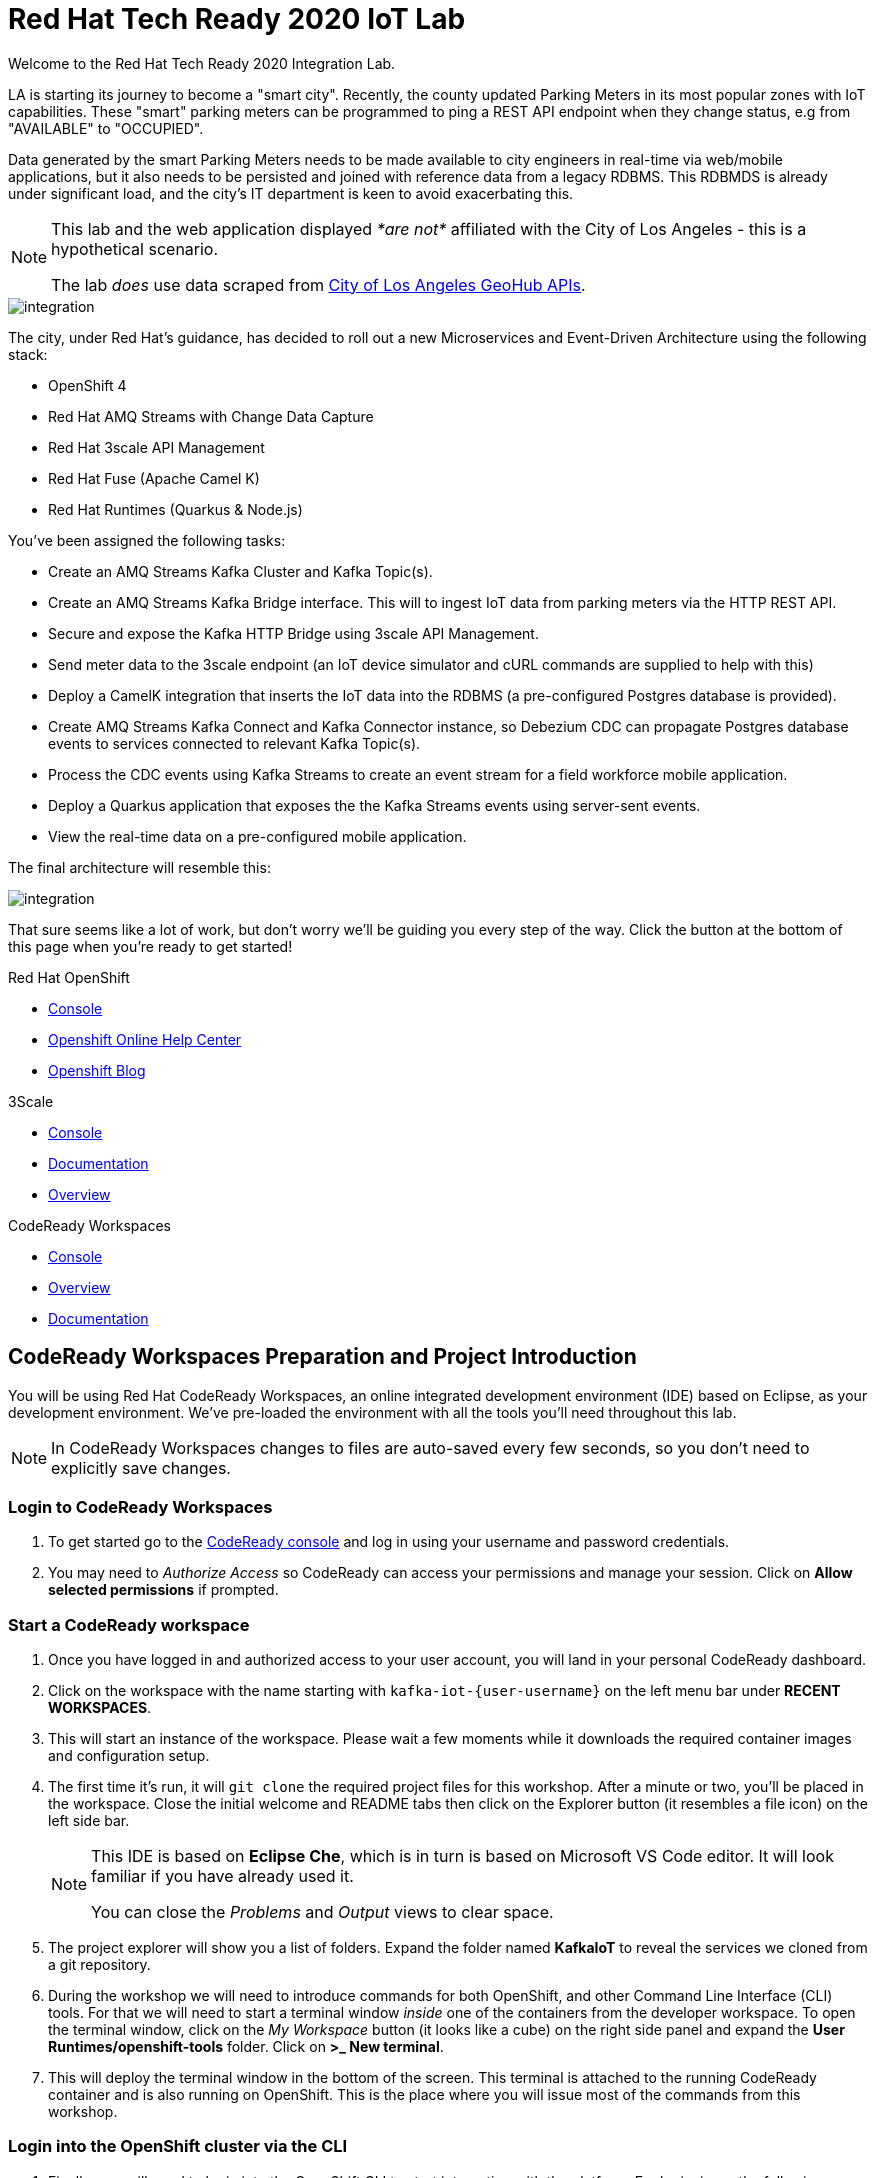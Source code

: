 

:standard-fail-text: Verify that you followed all the steps. If you continue to have issues, contact a workshop assistant.
:namespace: {user-username}
:user-password: openshift

// Shared service URLS
:codeready-url: http://che-che.{openshift-app-host}/
:3scale-url: https://{user-username}-admin.{openshift-app-host}/

// Che workspace variables
:che-project-name: KafkaIoT

// User specific URLS
:user-topology-url: {openshift-host}/topology/ns/{namespace}

// Kafka HTTP Bridge URL
:kafka-bridge-service-url: http://iot-cluster-kafka-bridge-service.{namespace}:8080

// 3scale parking meters kafka bridge properties
:3scale-api-key: kafka-api-key
:3scale-kafka-url: kafka-service
:3scale-kafka-base-name: kafka-service
:3scale-kafka-api-name: {3scale-kafka-base-name}-api
:3scale-kafka-app-name: {3scale-kafka-base-name}-app
:3scale-kafka-backend-name: {3scale-kafka-base-name}-api-backend
:3scale-kafka-plan-name: {3scale-kafka-base-name}-plan
:3scale-kafka-staging-api-host: https://{user-username}-kafka-api-staging.{openshift-app-host}:443/

= Red Hat Tech Ready 2020 IoT Lab

Welcome to the Red Hat Tech Ready 2020 Integration Lab.


LA is starting its journey to become a "smart city". Recently, the county updated Parking Meters in its most popular zones with IoT capabilities. These "smart" parking meters can be programmed to ping a REST API endpoint when they change status, e.g from "AVAILABLE" to "OCCUPIED".

Data generated by the smart Parking Meters needs to be made available to city engineers in real-time via web/mobile applications, but it also needs to be persisted and joined with reference data from a legacy RDBMS. This RDBMDS is already under significant load, and the city's IT department is keen to avoid exacerbating this.

[NOTE]
====
This lab and the web application displayed _*are not*_ affiliated with the City of Los Angeles - this is a hypothetical scenario.

The lab _does_ use data scraped from link:https://geohub.lacity.org/datasets/traffic-data[City of Los Angeles GeoHub APIs, window="_blank"].
====

image::images/rylan-hill-parking-meter-unsplash.jpg[integration, role="integr8ly-img-responsive"]

{blank}

The city, under Red Hat's guidance, has decided to roll out a new Microservices and Event-Driven Architecture using the following stack:

* OpenShift 4
* Red Hat AMQ Streams with Change Data Capture
* Red Hat 3scale API Management
* Red Hat Fuse (Apache Camel K)
* Red Hat Runtimes (Quarkus & Node.js)

{blank}

You've been assigned the following tasks:

* Create an AMQ Streams Kafka Cluster and Kafka Topic(s).
* Create an AMQ Streams Kafka Bridge interface. This will to ingest IoT data from parking meters via the HTTP REST API.
* Secure and expose the Kafka HTTP Bridge using 3scale API Management.
* Send meter data to the 3scale endpoint (an IoT device simulator and cURL commands are supplied to help with this)
* Deploy a CamelK integration that inserts the IoT data into the RDBMS (a pre-configured Postgres database is provided).
* Create AMQ Streams Kafka Connect and Kafka Connector instance, so Debezium CDC can propagate Postgres database events to services connected to relevant Kafka Topic(s).
* Process the CDC events using Kafka Streams to create an event stream for a field workforce mobile application.
* Deploy a Quarkus application that exposes the the Kafka Streams events using server-sent events.
* View the real-time data on a pre-configured mobile application.

{blank}

The final architecture will resemble this:

image::images/architecture.png[integration, role="integr8ly-img-responsive"]

{blank}

That sure seems like a lot of work, but don't worry we'll be guiding you every step of the way. Click the button at the bottom of this page when you're ready to get started!

[type=walkthroughResource,serviceName=openshift]
.Red Hat OpenShift
****
* link:{openshift-host}[Console, window="_blank"]
* link:https://help.openshift.com/[Openshift Online Help Center, window="_blank"]
* link:https://blog.openshift.com/[Openshift Blog, window="_blank"]
****

[type=walkthroughResource,serviceName=3scale]
.3Scale
****
* link:{3scale-kafka-url}[Console, window="_blank"]
* link:https://access.redhat.com/documentation/en-us/red_hat_3scale_api_management/2.7/[Documentation, window="_blank"]
* link:https://www.redhat.com/en/technologies/jboss-middleware/3scale[Overview, window="_blank"]
****

[type=walkthroughResource,serviceName=codeready]
.CodeReady Workspaces
****
* link:{che-url}[Console, window="_blank"]
* link:https://developers.redhat.com/products/codeready-workspaces/overview/[Overview, window="_blank"]
* link:https://access.redhat.com/documentation/en-us/red_hat_codeready_workspaces/2.0/[Documentation, window="_blank"]
****

[time=10]
== CodeReady Workspaces Preparation and Project Introduction

You will be using Red Hat CodeReady Workspaces, an online integrated development environment (IDE) based on Eclipse, as your development environment. We've pre-loaded the environment with all the tools you'll need throughout this lab.

[NOTE]
====
In CodeReady Workspaces changes to files are auto-saved every few seconds, so you don’t need to explicitly save changes.
====

=== Login to CodeReady Workspaces

. To get started go to the link:{codeready-url}[CodeReady console, window="_blank"] and log in using your username and password credentials.
. You may need to _Authorize Access_ so CodeReady can access your permissions and manage your session. Click on *Allow selected permissions* if prompted.


=== Start a CodeReady workspace

. Once you have logged in and authorized access to your user account, you will land in your personal CodeReady dashboard. 
. Click on the workspace with the name starting with `kafka-iot-{user-username}` on the left menu bar under *RECENT WORKSPACES*.
. This will start an instance of the workspace. Please wait a few moments while it downloads the required container images and configuration setup.
. The first time it’s run, it will `git clone` the required project files for this workshop. After a minute or two, you’ll be placed in the workspace. Close the initial welcome and README tabs then click on the Explorer button (it resembles a file icon) on the left side bar.
+
[NOTE]
====
This IDE is based on *Eclipse Che*, which is in turn is based on Microsoft VS Code editor. It will look familiar if you have already used it.

You can close the _Problems_ and _Output_ views to clear space.
====
. The project explorer will show you a list of folders. Expand the folder named *{che-project-name}* to reveal the services we cloned from a git repository.
. During the workshop we will need to introduce commands for both OpenShift, and other Command Line Interface (CLI) tools. For that we will need to start a terminal window _inside_ one of the containers from the developer workspace. To open the terminal window, click on the _My Workspace_ button (it looks like a cube) on the right side panel and expand the **User Runtimes/openshift-tools** folder. Click on *>_ New terminal*.
. This will deploy the terminal window in the bottom of the screen. This terminal is attached to the running CodeReady container and is also running on OpenShift. This is the place where you will issue most of the commands from this workshop.

=== Login into the OpenShift cluster via the CLI

. Finally, you will need to login into the OpenShift CLI to start interacting with the platform. For login, issue the following command:
+
[source,bash,subs="attributes+"]
----
oc login -u {user-username} -p {user-password} https://$KUBERNETES_SERVICE_HOST:$KUBERNETES_SERVICE_PORT --insecure-skip-tls-verify=true
----

. You should see something like the following (the project names may be different):
+
[source,bash,subs="attributes+"]
----
Login successful.

You have access to the following projects and can switch between them with 'oc project <projectname>':

  * {user-username}
    {user-username}-che
    {user-username}-rhtr-0605
    {user-username}-shared-475f
----

. Most of the work will be deploy to your own `{namespace}` project namespace, so be sure to have it as a _working_ project by executing the following command:
+
[source,bash,subs="attributes+"]
----
oc project {namespace}
----
. Use the image below as a reference to verify your Che workspace is valid.

image:images/screenshots/08-che-setup.png[Che Workspace Setup]

{blank}

[type=verification]
Were you able to view the Che workspace and login using the `oc login` command in the terminal?

[type=verificationFail]
{standard-fail-text}

=== View the Project Topology and UI

Some services for this lab were provisioned ahead of time to provide a streamlined lab experience. View these by following these instructions:

. Login to the link:{openshift-host}/topology/ns/{namespace}/graph[OpenShift Console, window="_blank"] to view the *{namespace}* project.
. The Topology view should look similar to this screenshot.
+
image:images/screenshots/00-initial-project-topology.png[Initial Project Topology]
. The services displayed are as follows:
    * A Postgres database containing reference data for Parking Meters and Traffic Junctions. This database has the Debezium CDC extensions pre-configured to simplify this workshop.
    * A GraphQL API built using Node.js and link:https://graphback.dev[Graphback, window="_blank"]. This provides access to Meter and Junction data stored in Postgres.
    * An NGINX container that serves a web application built using React. This web application communicates with the GraphQL API.
. Click on the NGINX node in the Topology View.
. Select the the *Resources* tab, and click the URL listed under *Routes*. It will look similar to `https://sensor-management-ui-{namespace}.apps.$CLUSTER_URL`.
. The link should render a web application with a title *LA Department of Transport* similar to the one shown below.
+
image:images/screenshots/01-sensor-mgmt-ui.png[LA DoT Home Page]
. Click the *Meters* link in the navigation bar at the top of the application. A list of meters should be displayed.
. The previous step verifies that the Node.js GraphQL API is communicating with the Postgres database.
. Enter `santa monica` into the search field and press Enter or click the blue Search button. Parking Meters from Santa Monica Blvd are listed.
. Select the first item on the list. A details screen for that Parking Meter should be displayed.
+
image:images/screenshots/02-sensor-mgmt-ui.search.png[LA DoT Search Page]

{blank}

[type=verification]
Were you able to view the Meters list in the web application? If so, you are ready to start working on the next set of tasks.

[type=verificationFail]
{standard-fail-text}

[time=15]
== Setup a Kafka Cluster, Topics, and HTTP Bridge

The OpenShift 4 cluster that this lab is being run on has had the *Red Hat Integration - AMQ Streams* operator pre-installed. You'll be using the link:{https://docs.openshift.com/container-platform/4.5/operators/crds/crd-extending-api-with-crds.html#crd-creating-custom-resources-from-file_crd-extending-api-with-crds}[Custom Resources, window="_blank"] provided by the operator to create a Kafka Cluster. Documentation for AMQ Streams on OpenShift can be found at link:{https://access.redhat.com/documentation/en-us/red_hat_amq/7.7/html-single/using_amq_streams_on_openshift/index}[this link, window="_blank"].

=== Create the Kafka Cluster 
A Kafka Cluster is created by providing OpenShift with an instance of a *Kafka* link:{https://docs.openshift.com/container-platform/4.5/operators/crds/crd-extending-api-with-crds.html#crd-creating-custom-resources-from-file_crd-extending-api-with-crds}[Custom Resource, window="_blank"] via the `oc apply` command, or via the OpenShift Developer Catalog UI. The AMQ Streams operator will create the Kafka Cluster based on the parameters specified in the CR.

. Open the OpenShift Developer Console link:{user-topology-url}[Topology View, window="_blank"].
. Click *+Add* on the left menu.
. Click on the *From Catalog* option.
. Type in `kafka` in the search text field. You should see a list of Kafka resources that are provided by the operator.
+
image:images/screenshots/09-kafka-add-resources.png[Available Operator Backed Kafka Resources]
. Click on the *Kafka* item, review the details, then click the *Create* button.
. If the *Form View* is displayed, change to the the *YAML View*. It should look similar to this screenshot:
+
image:images/screenshots/23-kafka-yaml-view.png[Kafka Add Resources YAML View]
. Replace the contents of the _YAML_ editor with the following code:
+
[source,yaml,subs="attributes+"]
----
apiVersion: kafka.strimzi.io/v1beta1
kind: Kafka
metadata:
  name: iot-cluster
spec:
  kafka:
    version: 2.5.0
    replicas: 3
    listeners:
      plain: {}
      tls: {}
    config:
      offsets.topic.replication.factor: 3
      transaction.state.log.replication.factor: 3
      transaction.state.log.min.isr: 2
      log.message.format.version: '2.5'
    storage:
      type: ephemeral
  zookeeper:
    replicas: 3
    storage:
      type: ephemeral
  entityOperator:
    topicOperator: {}
    userOperator: {}
----
. Click the *Create* button to create a `Kafka` Custom Resource to define your cluster. You should be returned to the link:{user-topology-url}[Topology View, window="_blank"] automatically.

{blank}

After a few moments the Kafka Cluster will be displayed. It is represented in the Topology View as an application group named *strimzi-iot-cluster*.

image:images/screenshots/04-topology-with-kafka-cluster.png[Topology View with Kafka Cluster]

=== Create a Topic for Parking Meter Data Ingestion

. Open the OpenShift Developer Console link:{user-topology-url}[Topology View, window="_blank"].
. Click *+Add* on the left menu.
. Click on the *From Catalog* option.
. Type in `kafka` in the search text field and then click on *Kafka Topic*.
. Click the *Create* button.
. Create a `Kafka Topic` Custom Resource to define your connector. Change to the the *YAML View*. Replace the contents of the _YAML_ editor with the following code:
+
[source,yaml,subs="attributes+"]
----
apiVersion: kafka.strimzi.io/v1beta1
kind: KafkaTopic
metadata:
  name: meters
  labels:
    strimzi.io/cluster: iot-cluster
spec:
  partitions: 10
  replicas: 1
  config:
    retention.ms: 604800000
    segment.bytes: 1073741824
----
. Click the *Create* button.

{blank}

The AMQ Streams operator will automatically create the Topic in the Kafka Cluster shortly after you submit the CR YAML.

=== Create the HTTP Bridge for Data Ingestion

Now that a topic has been created, you'll want to start placing data into it! This can be achieved by deploying an application that acts as a Producer and writes messages to a Topic. 

The included *iot-data-generator* is a Producer, but you won't be using it just yet. First, you'll deploy a Kafka Bridge that exposes a HTTP endpoint so you can send messages to the *meters* Topic using HTTP.

. Open the OpenShift Developer Console link:{user-topology-url}[Topology View, window="_blank"].
. Click *+Add* on the left menu.
. Click on the *YAML* option.
. Type in `kafka` in the search text field and then click on *Kafka Bridge*.
. Click the *Create* button.
. Create a `Kafka Bridge` Custom Resource to define your connector. Change to the the *YAML View*. Replace the contents of the _YAML_ editor with the following code:
+
[source,yaml,subs="attributes+"]
----
apiVersion: kafka.strimzi.io/v1alpha1
kind: KafkaBridge
metadata:
  name: iot-cluster-kafka
spec:
  tls:
    trustedCertificates:
      - secretName: iot-cluster-cluster-ca-cert
        certificate: ca.crt
  bootstrapServers: 'iot-cluster-kafka-bootstrap:9093'
  http:
    port: 8080
  replicas: 1
----
. Click the *Create* button.

{blank}

The Kafka Bridge should and appear in the Project link:{user-topology-url}[Topology View, window="_blank"] within a few seconds.

image:images/screenshots/05-topology-with-kafka-bridge.png[Topology View with Kafka Cluster]

=== Verify the Cluster, Topics, and Bridge

Now that the bridge has been created, you can use it place data into the *meters* Topic. 

By default, the Kafka HTTP Bridge is does not expose an OpenShift Route so it cannot be accessed from outside the cluster. To test the Bridge you'll send a POST request using cURL from the terminal in CodeReady Workspaces; this works since the request will originate from within the OpenShift cluster.

. Navigate to the link:{codeready-url}[CodeReady console, window="_blank"]. Log in using your username and password, and open your workspace.
. To open the terminal window, click on the _My Workspace_ button on the right side panel and expand the **User Runtimes/openshift-tools** folder. Click on *>_ New terminal*.
. To find the hostname of the Kafka HTTP Bridge run the `oc get svc -n {namespace}` command. It should list the `iot-cluster-kafka-bridge-service` and the port it is listening on.
. Run a `date +%s` command to get a valid timestamp for the request payload.
. From the terminal, run the following command to place a message into the *meters* Topic. Replace the `timestamp` value with the output from the previous `date` command:
+
[source,bash,subs="attributes+"]
----
curl -X POST \
{kafka-bridge-service-url}/topics/meters \
-H 'content-type: application/vnd.kafka.json.v2+json' \
-d '{
  "records": [
      {
        "key": "F6PeB2XQRYG-8EN5yFcrP",
        "value": {"meterId":"F6PeB2XQRYG-8EN5yFcrP","timestamp":1601316823,"status":"unknown"}
      }
  ]
}'
----
. A successful response will be similar to this JSON sample: `{"offsets":[{"partition":0,"offset":0}]}`. This indicates that the message was successfully written to the given partition at the given offset.

[type=verification]
Did you receive a JSON response from the Kafka HTTP Bridge that is similar to the provided example?

[type=verificationFail]
{standard-fail-text}

[time=15]
== Secure the Kafka HTTP Bridge using 3scale API Management

In the previous section you created a Kafka Bridge to provide HTTP access to the Kafka Cluster and Topics. The Kafka Bridge HTTP endpoint was not exposed using an OpenShift Route since this would enable anyone that discovered the URL to access it.

To secure and expose the Kafka HTTP Bridge using 3scale API Management you will perform the following tasks in 3scale API Management:

* Create a new *Product* and *Backend*.
* Create an *Application Plan*.
* Create an *Application*.
* Configure the API Settings.
* Promote the API to a staging environment.

{blank}

Here's a quick overview of those terms:

* A *Product* defines the developer/consumer facing end service you wish to make available for consumption.
* A *Backend* defines the backend service(s) you wish to protect and make available via a *Product*.
* An *Applications* define the credentials (e.g. API Key) to access your API. Applications are stored within *Developer Accounts*.
* An *Application Plan* determines the access policies and is always associated with one *Application*.

=== API Management Login

. Open the link:{3scale-url}[3scale Login Page, window="_blank"] and log in with your username and password.
. The main Dashboard should be displayed. It will look similar to this screenshot:
+
image:images/screenshots/25-3scale-dashboard.png[3scale Dashboard]

{blank}

[type=verification]
Can you see the 3scale API Management dashboard and navigate the main menu?

[type=verificationFail]
{standard-fail-text}

=== Creating a New Product

. From the *Dashboard*, select the *New Product* item on the *Products* tab.
. Select the *Define Manually* option.
. Enter the following as the *Name* and *System name*:
+
[subs="attributes+"]
----
{3scale-kafka-api-name}
----
. Leave the *Description* field empty.
. Click *Create Product* at the bottom of the screen.

{blank}

=== Creating an Application Plan
. Verify that *Product: {3scale-kafka-api-name}* is selected in the top navigation menu of 3scale API Management.
. Select *Applications > Application Plans* from the side navigation.
. Click *Create Application Plan* on the right side of the screen.
. Enter the following for *Name* and *System name*:
+
[subs="attributes+"]
----
{3scale-kafka-plan-name}
----
. Leave the other fields with their default values.
. Select *Create Application Plan*. You will be redirected to the *Application Plans* screen as shown in the following screenshot.
+
image:images/screenshots/26-application-plans.png[3scale Application Plans]
. Click the *Publish* link beside your plan list item, to publish the Plan.

{blank}

=== Creating an Application
. Select *Audience* from the top navigation bar dropdown.
. Select the *Developer* Account to open the *Account Summary* page.
. Select the *(num) Application* (e.g *1 Application*) item, from the breadcrumb at the top of the screen to view Applications.
. Click the *Create Application* button in the top right.
. Select the *{3scale-kafka-plan-name}* Plan within the *{3scale-kafka-api-name}* section in the *Application plan* dropdown.
. Enter the following for *Name* and *Description*:
+
[subs="attributes+"]
----
{3scale-kafka-app-name}
----
. Click *Create Application*.
. You'll be redirected to the *{3scale-kafka-app-name}* screen. The User Key (API Key) displayed here.
. Change the API Key value to by clicking the edit button that looks like a green pencil. Enter the value `{3scale-api-key}` and click *Set Custom Key*. The result will resemble this screenshot.
+
image:images/screenshots/27-3scale-application-key.png[3scale Application Key]

=== Creating a Backend

A *Backend* defines the backend service(s) you wish to protect and make available via *Product(s)*. Part of defining a Product includes rules whitelisting HTTP verbs and paths that you will make accessible.

. Verify that *Dashboard* is selected in the top navigation menu of 3scale API Management.
. Select *Backends* from the *APIs* section.
. Click the *New Backend* link.
. Enter following in the *Name* and *System name* fields:
+
[subs="attributes+"]
----
{3scale-kafka-backend-name}
----
. In the *Private endpoint* field, enter the following URL:
+
[subs="attributes+"]
----
{kafka-bridge-service-url}
----
{blank}

. Click *Create Backend*.
. Verify that *Backend: {3scale-kafka-backend-name}* is selected in the top navigation menu of 3scale API Management.
. Select *Mapping Rules* from the side navigation.
. Click *Add Mapping Rule* on the *Mapping Rules* screen to create a mapping rule:
.. Select *POST* for the *Verb*.
.. Enter `/topics/meters` in the *Pattern* field.
.. Leave the other fields with their default values.
.. Click *Create Mapping* rule. The result will resemble the following screenshot.
+
image:images/screenshots/28-3scale-mappings.png[3scale Backend Mapping Rules]

=== Configure and Deploy the API to Staging

In this section you'll see how the resources created in previous sections are utilised to access the API.

. Ensure that the *Product: {3scale-kafka-api-name}* is selected in the top navigation menu of 3scale API Management.
. Select *Integration > Settings*:
.. Verify that *APIcast 3scale managed* si selected.
.. In the *Staging Public Base URL* field enter `{3scale-kafka-staging-api-host}`. Ensure that no trailing slash is included in the URL.
.. Verify that *API Key (user_key)* is selected under the *Authentication* heading.
.. Verify that *Credentials Location* is set to *As query parameters*.
.. Scroll down and click the *Update Product* button.
. Select *Integration > Configuration* from the side menu and click *add a Backend and promote this configuration*.
. In the *Add Backend* screen select your *{3scale-kafka-backend-name}* in the *Backend* field and click *Add to Product*.
. Return to the *Integration > Configuration* section and click *Promote v. 1 to Staging* button.
. The *Environments* section in *Integration > Configuration* should now contain the *Staging Environment* details. Under *Example curl for testing* you will find the *user_key*, i.e the API Key required to authenticate HTTP requests to the endpoint.

{blank}

[NOTE]
====
Take special note of the API Key in the `user_key` from the *Example curl for testing*. You'll need it in the next section.
====

=== Verify the API Endpoint

. Navigate to the link:{codeready-url}[CodeReady console, window="_blank"]. Log in using your username and password, and open your workspace.
. To open the terminal window, click on the _My Workspace_ button on the right side panel and expand the **User Runtimes/openshift-tools** folder. Click on *>_ New terminal*.
. Run a `date +%s` command to get a valid timestamp for the request payload.
. From the terminal, run the following command to place a message into the *meters* Topic. Replace the `timestamp` value with the output from the previous `date` command:
+
[source,bash,subs="attributes+"]
----
curl -X POST \
{3scale-kafka-staging-api-host}/topics/meters?user_key={3scale-api-key} \
-H 'content-type: application/vnd.kafka.json.v2+json' \
-d '{
  "records": [
      {
        "key": "F6PeB2XQRYG-8EN5yFcrP",
        "value": {"meterId":"F6PeB2XQRYG-8EN5yFcrP","timestamp":1600959192,"status":"unknown"}
      }
  ]
}'
----
. A successful response will look similar to this JSON: `{"offsets":[{"partition":0,"offset":1}]}`

[type=verification]
Were you able to send a payload to the Kafka Topic via the 3scale API Management endpoint?

[type=verificationFail]
Ensure that the API Key (`user_key`) is defined in the sample Staging cURL command with the correct key. Verify that you entered the correct Kafka Bridge Service URL in the Backend configuration. {standard-fail-text}

[time=15]
== Deploying a CamelK Integration to Process Topics

At this point you've setup Kafka infrastructure and API Management capabilities to ingest data from IoT devices (Producers). Next, you'll process that data using a CamelK Integration as a Consumer.

This Consumer processes Parking Meter events from Kafka and writes the resulting data to the Postgres database for long-term storage in accordance with city of LA requirements.

=== Deployment using the Kamel CLI
. Navigate to the link:{codeready-url}[CodeReady console, window="_blank"]. Log in using your username and password, and open your workspace.
. Select Terminal > Open Terminal in specific container and select the container that begins with "dil-" (followed by a 5-digit alphanumeric code). Click it and a terminal window should open.
+
image:images/screenshots/10-che-kamel-terminal.png[Opening the DIL Container with Kamel Support]
. Verify you have a terminal session in the correct container by running the `kamel --help` command. The help output will be printed if you're in the correct container.
. Login using the following command:
+
[source,bash,subs="attributes+"]
----
oc login -u {user-username} -p {user-password} https://$KUBERNETES_SERVICE_HOST:$KUBERNETES_SERVICE_PORT --insecure-skip-tls-verify=true
----
. Select the *{user-username}* project:
+
[source,bash,subs="attributes+"]
----
oc project {user-username}
----
. Expand the *{che-project-name}/services/camel-iot-ingestion* folder, and open the *meters.properties* file.
. Verify that the *kafka.host* and *kafka.port* values are correct. Do this by running `oc get svc -n {namespace}` and finding the corresponding host and ports for the Kafka Broker in the terminal output. Amend the *meters.properties* file if necessary.
. Verify that the *db.username* and *db.password* are referencing the correct values:
    * Run `oc get secret -n {namespace}` to verify that the *pg-login* secret referenced by the *meters.properties* is listed.
    * Run `oc get secret/pg-login -n {namespace} -o yaml` to verify that the secret contains the keys referenced in *meters.properties*.
. Open the *MetersConsumer.java* file. Note that the `dataSource.setUsername` and `dataSource.setPassword` are being set to the values from the *meters.properties* using the `PropertyInject` annotation.
. Change directory using the `cd {che-project-name}/services/camel-iot-ingestion` command.
. Run the following command to create a ConfigMap to store the *meter.properties* file:
+
[source,bash,subs="attributes+"]
----
oc create configmap meters.kafka.props --from-file=meters.properties -n {user-username}
----
. The next command will deploy the *MetersConsumer.java* file that implements this integration. Note that command-line flags:
    * Target the correct namespace.
    * Include a reference to the *pg-login* Secret you verified.
    * Include the ConfigMap that contains the *meters.properties*.
    * Specify required dependencies.
. Use the following `kamel run` command to deploy the integration:
+
[source,bash,subs="attributes+"]
----
kamel run MetersConsumer.java \
-n {namespace} \
--secret pg-login \
--configmap=meters.kafka.props \
--dependency mvn:org.postgresql:postgresql:42.2.10 \
--dependency=camel-jdbc \
--dependency=mvn:org.apache.commons:commons-dbcp2:2.7.0
----

{blank}

The *Red Hat Integration - CamelK* operator will start building your integration after a few moments.

{blank}

[type=verification]
Did the `kamel` command report "integration "meters-consumer" created"?

[type=verificationFail]
Verify that the `kamel` command returned no errors, and that the *meters.kafka.props* ConfigMap was created. {standard-fail-text}

=== Verify the Integration

After you've executed the `kamel run` command, the operator will create a BuildConfig and Build to deploy the integration. Since this is the initial deployment it will take a few minutes to build and start.

You can run the following commands to view the resources created by the *Red Hat Integration - CamelK* operator to deploy and manage the integration:

. Use `oc get bc -n {namespace}` to list BuildConfigs. The list will contain a BuildConfig starting with "camel".
. The `oc get builds` command will return a list of Builds. You will be able to find one starting with "camel", e.g "camel-k-kit-btmvls9ki".
. You can also view this information by visiting the link:{openshift-host}/k8s/ns/{namespace}/buildconfigs[BuildConfigs, window="_blank"] screen.

{blank}

Once you're finished exploring these resources and note that the CamelK Build is complete, you can monitor the integration:

. Open the OpenShift Developer Console link:{user-topology-url}[Topology View, window="_blank"].
. A new node containing the a *meters-consumer*  Deployment should be shown. If the Deployment is missing, wait a little longer so the operator can finish building it.
+
image:images/screenshots/06-camelk-meters-running.png[CamelK Meters Consumer in Topology View]
. Click the CamelK *meters-consumer* node and a details panel will appear on the right.
. Select the *Resources* tab inb the details panel, then click *View logs*.
. The logs should display generic startup information, and references to the Kafka configuration being used. No errors should be displayed.
. Send a message to the meters topic to verify the integration is working as intended. Use the same cURL command you used previously:
+
[source,bash,subs="attributes+"]
----
curl -X POST \
{3scale-kafka-staging-api-host}/topics/meters?user_key={3scale-api-key} \
-H 'content-type: application/vnd.kafka.json.v2+json' \
-d '{
  "records": [
      {
        "key": "F6PeB2XQRYG-8EN5yFcrP",
        "value": {"meterId":"F6PeB2XQRYG-8EN5yFcrP","timestamp":1600959192,"status":"unknown"}
      }
  ]
}'
----
. Once the cURL command returns a successful response, return to the integration logs.
+
image:images/screenshots/07-camelk-success-logs.png[CamelK Meters Consumer Logs]
. Using the screenshot above as a reference, confirm the JSON you sent via cURL is shown as the Kafka message body. An SQL INSERT statement should also be printed. No errors should be displayed.
. Next, you'll verify that the INSERT to the database worked as expected. Get started by opening the OpenShift Developer Console link:{user-topology-url}[Topology View, window="_blank"].
. Select the *iot-psql* node. A details pane should appear on the right. Select the *Resources* tab, and click the Pod name.
. Navigate the *Terminal* tab from the *Pod Details* screen and run the following command to login to the database:
+
[source,bash,subs="attributes+"]
----
psql -d $POSTGRES_DB -U $POSTGRES_USER
----
. Run the following *SELECT* statement:
+
[source,bash,subs="attributes+"]
----
select * from meter_update;
----
. You should see output similar to this screenshot:
+
image:images/screenshots/11-psql-meter-update.png[Postgres Meter Update Table Entries]

{blank}

[type=verification]
Was your JSON processed by the CamelK integration and insterted into the *meter_update* table?

[type=verificationFail]
Did you get a successful response from the 3scale API endpoint? Is the CamelK integration able to connect to the Postgres database? {standard-fail-text}

[time=15]
== Kafka Configuration for Change Data Capture

The LA Department of Transport are building a mobile application that will enable engineers to see real-time Parking Meter updates.

To facilitate this, you'll setup *change data capture (CDC)* using Debezium and Kafka Connect to stream database events from the *meter_update* database table to a Kafka Topic. This will provide a real-time data feed without adding additional load on the database.

The descriptions of Kafka Connect and Debezium from their respective documentation are included below.

_Kafka Connect is a tool for scalably and reliably streaming data between Apache Kafka and other systems._

_Debezium is an open source distributed platform for change data capture. Each Debezium connector monitors one database cluster/server, and connectors are configured and deployed to a cluster of Kafka Connect._

=== Deploy Kafka Connect
. The Postgres instance used in this lab has been pre-configured with the Debezium extensions, so you will configure a Kafka Connect to communicate with it.
. Open the OpenShift Developer Console link:{user-topology-url}[Topology View, window="_blank"].
. Click *+Add* on the left menu.
. Click on the *From Catalog* option.
. Type in `kafka` in the search text field and then click on *Kafka Connect*.
. Click the *Create* button.
. Replace the contents of the editor with the following YAML. This YAML configures the Kafka Connect instance to connect to the Kafka cluster you created earlier. It also uses a pre-built image that contains the *link:https://github.com/debezium/debezium/tree/master/debezium-connector-postgres[Debezium Postgres Connector, window="_blank"]*.
+
[source,yaml,subs="attributes+"]
----
apiVersion: kafka.strimzi.io/v1beta1
kind: KafkaConnect
metadata:
  name: iot-connect-cluster
  annotations:
    strimzi.io/use-connector-resources: "true"
spec:
  version: 2.5.0
  replicas: 1
  bootstrapServers: 'iot-cluster-kafka-bootstrap:9093'
  image: quay.io/evanshortiss/rhtr-2020-kafka-connect-pgsql:latest
  tls:
    trustedCertificates:
      - secretName: iot-cluster-cluster-ca-cert
        certificate: ca.crt
----
. Click *Create*.
. You should see the Kafka Connect instance in the link:{user-topology-url}[Topology View, window="_blank"] after a few seconds.
+
image:images/screenshots/12-kafka-connect-topology.png[Kafka Connect in the Topology View]

=== Create a Kafka Connector

Now that a Kafka Connect instance is running, you need to deploy a Kafka Connector. Here's the definition of Connectors from the Kafka Documentation:

_Connectors manage integration of Kafka Connect with another system, either as an input that ingests data into Kafka or an output that passes data to an external system._

. Open the OpenShift Developer Console link:{user-topology-url}[Topology View, window="_blank"].
. Click *+Add* on the left menu.
. Click on the *From Catalog* option.
. Type in `kafka` in the search text field and then click on *Kafka Connector*.
. Click the *Create* button.
. Replace the contents of the editor with the following YAML. This defines a Kafka Connector that will use the Debezium Postgres Connector to create a stream of database events.
+
[source,yaml,subs="attributes+"]
----
apiVersion: kafka.strimzi.io/v1alpha1
kind: KafkaConnector
metadata:
  name: updates-connector
  labels:
    strimzi.io/cluster: iot-connect-cluster
spec:
  class: io.debezium.connector.postgresql.PostgresConnector
  tasksMax: 1
  config:
    connector.class: "io.debezium.connector.postgresql.PostgresConnector"
    database.hostname: "iot-psql"
    database.port: "5432"
    database.user: "rhtr-user"
    database.password: "rhtr-password"
    database.dbname: "city-info"
    database.server.name: "city-info.updates"
    database.whitelist: city-info
    database.history.kafka.bootstrap.servers: "iot-cluster-kafka-bootstrap:9093"
    database.history.kafka.topic: "city-info.updates.dbhistory"
----
. Click *Create* to create the Connector.
. Select the Kafka Connect node (*iot-connect-cluster-connect*) on the link:{user-topology-url}[Topology View, window="_blank"], and select the Pod listed on the *Resources* tab.
. Navigate to the *Logs* tab on the *Pod Details* screen.
. Verify that a connection to Postgres was established by searching for `INFO user 'rhtr-user' connected to database 'city-info' on PostgreSQL`. The logs should look similar to the screenshot below.  
+
image:images/screenshots/13-kafka-psql-connector.png[Logs for Kafka Connector to Postgres]

[type=verification]
Do the Kafka Connect logs report that the Postgres Connector successfully connected to the Postgres instance?

[type=verificationFail]
It might take 1-2 minutes for the operator to create the Postgres Connector. {standard-fail-text}

=== Send a Message to the Meters Topic

To verify the Connector is working as expected you'll want to send a new message to be processed. This will trigger an INSERT to the *meter_update* table that Debezium will capture and forward to a corresponding CDC Topic for that database table.

. Navigate to the link:{codeready-url}[CodeReady console, window="_blank"]. Log in using your username and password, and open your workspace.
. To open the terminal window, click on the _My Workspace_ button on the right side panel and expand the **User Runtimes/openshift-tools** folder. Click on *>_ New terminal*.
. Run a `date +%s` command to get a valid timestamp for the request payload.
. From the terminal, run the following command to place a message into the *meters* Topic. Replace the `timestamp` value with the output from the previous `date` command:
+
[source,bash,subs="attributes+"]
----
curl -X POST \
{3scale-kafka-staging-api-host}/topics/meters?user_key={3scale-api-key} \
-H 'content-type: application/vnd.kafka.json.v2+json' \
-d '{
  "records": [
      {
        "key": "F6PeB2XQRYG-8EN5yFcrP",
        "value": {"meterId":"F6PeB2XQRYG-8EN5yFcrP","timestamp":1600959192,"status":"unknown"}
      }
  ]
}'
----
. A successful response will look similar to this JSON: `{"offsets":[{"partition":0,"offset":3}]}`

{blank}

You'll see the result of this cURL request in a subsequent section.

=== Examine the Kafka Topics Listing

. Navigate to the link:{openshift-host}/k8s/cluster/projects/{namespace}[Administrator View, target="_blank"] for your project. If you're seeing the *Developer* view, use the dropdown in the top-left to switch views to *Administrator*.
. Expand the *Operators* section on the left and select *Installed Operators*.
. Select the *Red Hat Integration - AMQ Streams* operator. This will display the *Operator Details* screen.
. Navigate to the *Kafka Topic* tab. You should see the *meters* Topic you created using YAML earlier in this lab, but you should also new Topics with the prefix *city-info.updates*. These contain CDC messages.
+
image:images/screenshots/14-kafka-topics-list.png[Kafka Topics Listing]
. Click the Topic that starts with *city-info.updates.public.meter-update* and is followed by a unique ID. This will load the *KafkaTopic Details* screen.
. Switch to the *YAML* tab and find the `topicName` field in the YAML. It should have the value `city-info.updates.public.meter_update`. Take note of this since it is required in the next section.

{blank}

[type=verification]
Does the Topics list contain items prefixed with *city-info.updates*, e.g *city-info.updates.public.meter-update---$UNIQUE_ID*?

[type=verificationFail]
{standard-fail-text}

=== View the Change Data Capture Stream

. Navigate to the link:{openshift-host}/k8s/ns/{namespace}/pods/iot-cluster-kafka-0/terminal[iot-cluster-kafka-0 Pod Terminal, window="_blank"].
. Run the following command to view the messages in the CDC Kafka Topic representing the *meter_update* table from Postgres:
+
[source,bash,subs="attributes+"]
----
./bin/kafka-console-consumer.sh --topic city-info.updates.public.meter_update --from-beginning --bootstrap-server localhost:9092
----
. This should print a one or more JSON objects representing the INSERT operations that were performed on the *meter_update* table. Running more cURL POST requests to the Kafka HTTP Bridge will produce more JSON objects.
+
image:images/screenshots/15-kafka-meter-updates-topic.png[Kafka Meter Update Topic Data]

{blank}

[type=verification]
Were you able to view entries in the *city-info.updates.public.meter_update* Topic via the Pod terminal?

[type=verificationFail]
{standard-fail-text}

[time=20]
== Deploy a Quarkus Kafka Streams Application

Connecting a mobile application directly to the CDC generated Topics would be inefficient. The generated messages are incredibly verbose, and the application would need to subscribe to the Topics for `meter_update` and `meter` tables to obtain all relevant information to build a meaningful UI. This would result in increased bandwidth and battery usage, and also tightly couple applications to the CDC generated Topic data structures.

In this section you'll use Kafka Streams to create a new Topic. This Topic will be the result of a *join*, and will contain simplified JSON Objects with just the relevant fields from the messages in both CDC Topics. This is an implementation of the Outbox design pattern.

The following fields will be required by the mobile application to display a meaningful real-time feed of IoT events:

* Address (from `meter`)
* Latitude (from `meter`)
* Longitude (from `meter`)
* Status (from `meter_update`)
* Timestamp (from `meter_update`)

=== Build the Kafka Streams Quarkus Application

. Navigate to the link:{codeready-url}[CodeReady console, window="_blank"]. Log in using your username and password, and open your workspace.
. Open the *{che-project-name}/services/ladot-kafka-streams/aggregator/src/main/java/org/acme/kafka/streams/TopologyProducer.java* file.
. This file contains the code that produces stream events containing the information that the mobile application requires. Take note of the following:
  * Instances of `io.debezium.serde.DebeziumSerdes` are used to deserialise (De) and serialise (Ser) the messages from/to the CDC Kafka Topics.
  * The standard `io.quarkus.kafka.client.serialization.JsonbSerde` is used to serialise the aggregated data Objects that the mobile application will consume.
  * A new `org.apache.kafka.streams.kstream.KTable` is created from the *city-info.updates.public.meter* and modified using *map* to simplify lookups using the `meter_id` as a key.
  * Finally, a stream is created using the *city-info.updates.public.meter_update* Topic. This stream is mapped to use `meter_id` as a key, then joined with the KTable to produce objects containing fields from both.
. Open the *{che-project-name}/services/ladot-kafka-streams/aggregator/src/main/resources/application.properties* file.
. Change the bootstrap server values from `localhost:9092` to `iot-cluster-kafka-brokers:9092` (or the *Service* name associated with your brokers found using `oc get services -n {namespace}`) in the *application.properties*.
. Open an *openshift-tools* terminal window. Click on the _My Workspace_ button on the right side panel and expand the **User Runtimes/openshift-tools** folder. Click on *>_ New terminal*.
. Run the following commands to build the Kafka Streams service using a Source-to-Image (s2i) Build. This will take approximately 1-2 minutes:
+
[source,bash,subs="attributes+"]
----
oc login -u {user-username} -p {user-password} https://$KUBERNETES_SERVICE_HOST:$KUBERNETES_SERVICE_PORT --insecure-skip-tls-verify=true
oc project {user-username}
cd {che-project-name}/services/ladot-kafka-streams/aggregator
mvn clean install
mvn clean package -Dquarkus.container-image.build=true
----
. The Build logs will be streamed to the terminal. You know the build is finished when `[INFO] BUILD SUCCESS` is displayed and the command exits.

[type=verification]
Were you able to build the application on OpenShift using Source-to-Image?

[type=verificationFail]
{standard-fail-text}

=== Deploy the Kafka Streams Quarkus Application

. Once the Build has completed, deploy the resulting image using the following command:
+
[source,bash,subs="attributes+"]
----
oc new-app --image-stream="{user-username}/ladot-cdc-aggregator:1.0-SNAPSHOT"
----
. After a few moments the application should scale to a single Pod in the *READY* state. Verify this via the `oc get pods -l deploymentconfig=ladot-cdc-aggregator` command.
. You can use a label to change icon displayed for the *Deployment* on the *Topology View*. To display a Quarkus icon for the *ladot-cdc-aggregator* issue this command:
+
[source,bash,subs="attributes+"]
----
oc label deploymentconfig/ladot-cdc-aggregator app.openshift.io/runtime=quarkus
----
. Your link:{user-topology-url}[Topology View, window="_blank"] should look similar to the screenshot below now. Hover over a node and drag the blue arrow that appears to connect services in the *Topology View*.
+
image:images/screenshots/18-topology-with-streams-app.png[Kafka Streams Application in Topology View]


[NOTE]
====
You might wonder why the *ladot-cdc-aggregator* is connected to the Kafka Connect instance in the screenshot. Technically speaking the the Kafka Streams application connects to the Kafka Broker(s), but the Topics it subscribes to contain data produced by the Debezium Postgres Kafka Connector.
====

[type=verification]
Were you able to deploy the Kafka Streams application?

[type=verificationFail]
{standard-fail-text}

=== Check Kafka Streams Application Logs

The streams application is deployed, but it requires two new topics to be created to function. You can verify this by checking the logs.

. Navigate to the link:{codeready-url}[CodeReady console, window="_blank"]. Log in using your username and password, and open your workspace.
. Open a terminal window. Click on the _My Workspace_ button on the right side panel and expand the **User Runtimes/openshift-tools** folder. Click on *>_ New terminal*.
. Issue the following commands to login, and find the name of the Pod for the streams application:
+
[source,bash,subs="attributes+"]
----
oc login -u {user-username} -p {user-password} https://$KUBERNETES_SERVICE_HOST:$KUBERNETES_SERVICE_PORT --insecure-skip-tls-verify=true
oc project {user-username}
oc get pods -l deploymentconfig=ladot-cdc-aggregator
----
. The Pod should have a name similar to *ladot-cdc-aggregator-56d4796796-v8hb8*. Use this command to tail the logs:
+
[source,bash,subs="attributes+"]
----
oc logs $POD_NAME -f
----
. You should see a message similar to __Waiting for topic(s) to be created: [hydrated-meter-events, meter-info-ktable]__ in the logs. You should also see many _mapping meter info_ statements that are logged as the `KTable` initialises.

=== Create the Required Kafka Topics

These are the Topics that the `org.apache.kafka.streams.kstream.KTable` and new output stream utilise. Create them by following these steps.

. Open the OpenShift Developer Console link:{user-topology-url}[Topology View, window="_blank"].
. Click *+Add* on the left menu.
. Click on the *From Catalog* option.
. Type in `topic` in the search text field and then click on *Kafka Topic*.
. Click the *Create* button.
. Create a `Kafka Topic` Custom Resource to define your connector. Replace the contents of the _YAML_ editor with the following code:
+
[source,yaml,subs="attributes+"]
----
apiVersion: kafka.strimzi.io/v1beta1
kind: KafkaTopic
metadata:
  name: meter-info-ktable
  labels:
    strimzi.io/cluster: iot-cluster
spec:
  partitions: 10
  replicas: 1
  config:
    retention.ms: 604800000
    segment.bytes: 1073741824
----
. Click the *Create* button.
. Repeat these same steps, but using the following YAML definition.
+
[source,yaml,subs="attributes+"]
----
apiVersion: kafka.strimzi.io/v1beta1
kind: KafkaTopic
metadata:
  name: hydrated-meter-events
  labels:
    strimzi.io/cluster: iot-cluster
spec:
  partitions: 10
  replicas: 1
  config:
    retention.ms: 604800000
    segment.bytes: 1073741824
----
. If you check the logs for the streaming application Pod after creating these Topics, you will see that it has created the *KTable* mappings using the *meter_id* as a key.

=== Verify the Kafka Streams Application Functionality

. Use the following command to push a Meter update and verify that the Kafka Streams application processes it.
+
[source,bash,subs="attributes+"]
----
curl -X POST \
{3scale-kafka-staging-api-host}/topics/meters?user_key={3scale-api-key} \
-H 'content-type: application/vnd.kafka.json.v2+json' \
-d '{
  "records": [
      {
        "key": "F6PeB2XQRYG-8EN5yFcrP",
        "value": {"meterId":"F6PeB2XQRYG-8EN5yFcrP","timestamp":1600959192,"status":"unknown"}
      }
  ]
}'
----
. A successful response will look similar to this JSON: `{"offsets":[{"partition":0,"offset":5}]}`
. Viewing the logs for the Kafka Streams application will reveal that a new line has been printed. This line states that a join was performed on the incoming event from the *meter_update* table with the reference data in the *meter* table.
+
image:images/screenshots/16-meter-join-log.png[Kafka Streams Application Logs for the Join]
. You can verify that the message has been placed in the *hydrated-meter-events* Topic from a terminal in CodeReady.
. Navigate to the link:{codeready-url}[CodeReady console, window="_blank"]. Log in using your username and password, and open your workspace.
. Open a terminal window. Click on the _My Workspace_ button on the right side panel and expand the **User Runtimes/openshift-tools** folder. Click on *>_ New terminal*.
. Issue the following command to view entries in the *hydrated-meter-events* Topic:
+
[source,bash,subs="attributes+"]
----
oc exec iot-cluster-kafka-0 -- bash -c "./bin/kafka-console-consumer.sh --topic hydrated-meter-events --bootstrap-server localhost:9092 --from-beginning"
----
. An example of resulting output from this command is shown in the screenshot included below.
+
image:images/screenshots/17-hydrated-events-topic.png[Kafka Streams Application Logs for the Join]

[type=verification]
Did the `kafka-console-consumer.sh` print messages from the *hydrated-meter-events* Topic to the console?

[type=verificationFail]
{standard-fail-text}

=== Simulating Hundreds & Thousands of Events

Now that you've verified the integrations are working, you can simulate some real load. An *iot-data-generator* Deployment was included in the your Project for this purpose. 

. Login to the link:{openshift-host}/topology/ns/{namespace}/graph[OpenShift Console, window="_blank"] to view the *{namespace}* project.
. Find, and select the *iot-data-generator*. The *Details* tab should display a Pod count of zero.
. Select the *Edit DeploymentConfig* option from the *Actions* dropdown.
+
image:images/screenshots/21-iot-data-gen-pods.png[IoT Data Generator Pod Count]
. Navigate to the *Environment* tab in the *Deployment Config Details* screen.
. Change the *TRANSPORT_MODE* value from `kafka` to `http`.
. Click *Add Value*, and enter the name *BRIDGE_HTTP_HOST* and value `{3scale-kafka-staging-api-host}?user_key={3scale-api-key}`.
. Click *Save* and return to the link:{openshift-host}/topology/ns/{namespace}/graph[Topology View, window="_blank"].
. Select the *iot-data-generator* node, and use the up arrow on the *Details* screen to scale it to 1 Pod.
. Meter status events will be generated every 1-2 seconds thanks to the data generator. You can verify this by tailing the *hydrated-meter-events* Topic again:
+
[source,bash,subs="attributes+"]
----
oc exec iot-cluster-kafka-0 -- bash -c "./bin/kafka-console-consumer.sh --topic hydrated-meter-events --bootstrap-server localhost:9092 --from-beginning"
----

[type=verification]
Did the *hydrated-meter-events* Topic display a constant stream of meter update events when viewed using `kafka-console-consumer.sh`?

[type=verificationFail]
{standard-fail-text}

[time=20]
== Develop the Mobile Application Frontend

A Quarkus application has been included in this workshop to expose an HTTP API that provides access to the *hydrated-meter-events* Topic. 

You'll run this application in Quarkus dev mode using CodeReady Workspaces.

=== Start a Quarkus Server-Sent Events Application

. Navigate to the link:{codeready-url}[CodeReady console, window="_blank"]. Log in using your username and password, and open your workspace.
. Open a terminal window in the **quarkus-nodejs-tools** container. Click on the _My Workspace_ button on the right side panel and expand the **User Runtimes/quarkus-nodejs-tools** folder. Click on *>_ New terminal*.
. Change to the *iot-sse-server* directory using the `cd {che-project-name}/services/iot-sse-server` command.
. Open the *{che-project-name}/services/iot-sse-server/src/main/resources/application.properties* and set *kafka.bootstrap.servers* to `iot-cluster-kafka-brokers.{user-username}:9092`. The `{user-username}` suffix is necessary since the Che Pod is not running the same namespace as the `iot-cluster-kafka-brokers` Service.
. Also, take note of the following:
  * In the *application.properties* a *incoming.meter-events* channel is configured to read from the *hydrated-meter-events* Topic by default.
  * The *MeterEventResource.java* file specifies that `GET /meters/stream` produces a JSON stream of data from *incoming.meter-events* channel using Server-Sent Events.
. Start the application using the following command from the root of the `{che-project-name}/services/iot-sse-server` directory:
+
[source,bash,subs="attributes+"]
----
mvn quarkus:dev
----
. When prompted to view an application preview select *Open Link*. A preview window will open, and the mobile application will render inside this window. If the application does not load on the initial attempt, click the *Refresh* icon at the top of the preview window.
. After a few moments the application will start, and CodeReady Workspaces will ask if you'd like expose a route to the application on port `8080`. Select *Yes* when prompted for port `8080` and *No* for any other ports.
. The displayed application Preview should look similar to this screenshot:
+
image:images/screenshots/23-iot-quarkus-sse-home.png[Quarkus SSE Application Homepage]
. Take note of the URL (highlighted via a red box in the screenshot) from the Preview window. You'll need it in the next section.

[type=verification]
Did the Quarkus application render in a CodeReady workspaces preview window?

[type=verificationFail]
If the application does not load on the initial attempt, click the *Refresh* icon at the top of the preview window. {standard-fail-text}

=== Run the Mobile Application in Dev Mode using CodeReady Workspaces

A cross-platform platform mobile application developed using link:https://ionicframework.com/[Ionic Framework, window="_blank"] and link:https://reactjs.org/[React, window="_blank"] is included in the *{che-project-name}/services/mobile-app/* folder of this workshop.

In this section you'll run this application in dev mode in CodeReady Workspaces, and connect it to the Quarkus application that's running in dev mode.

. Navigate to the link:{codeready-url}[CodeReady console, window="_blank"]. Log in using your username and password, and open your workspace.
. Leave the Quarkus application from the previous section running in dev mode. 
. Open an **openshift-tools** terminal window. Click on the _My Workspace_ button on the right side panel and expand the **User Runtimes/openshift-tools** folder. Click on *>_ New terminal*.
. Change to the *mobile-app* directory using the `cd {che-project-name}/services/mobile-app` command.
. Install the application dependencies using npm:
+
[source,bash,subs="attributes+"]
----
npm install
----
. The application requires a URL to be passed via an environment variable at build time. This is the URL for the Quarkus Server-Sent Events application that is visible at the top of the Preview after running `mvn quarkus:dev`. Start the application using the following command (remember to replace the example URL with the URL of your Quarkus application!):
+
[source,bash,subs="attributes+"]
----
REACT_APP_SSE_HOSTNAME="http://routeexample-che.apps.cluster-example.example.example.opentlc.com/" npm start
----
. Once the Node.js server starts it will serve the mobile application on port `3000`. CodeReady Workspaces will ask if you'd like expose a route to the application on port `3000`. Click *Yes* when prompted.
. When prompted click the *Open Link* button and the Quarkus application Preview will be replaced by the mobile application. If the application does not load on the initial attempt, click the *Refresh* icon at the top of the preview window.
+
image:images/screenshots/19-mobile-application-preview.png[Mobile Application Preview in CodeReady Workspaces]

[type=verification]
Did the mobile application render in a CodeReady workspaces preview window?

[type=verificationFail]
{standard-fail-text}

=== View Real-time Meter Updates in the Mobile Application

You may have already guessed, but to get real-time data showing in the application you're going to use that trusty cURL command used throughout this lab.

. Leave the `npm start` process from the previous section running, or start it again if you stopped it. This will allow the mobile application preview to continue to work.
. Select the *Meters* tab in the mobile application and verify that it a *Streaming Events* messages is displayed under a blue loading bar. If the bar turns 
. Open *_another_* terminal window in CodeReady Workspaces. Click on the _My Workspace_ button on the right side panel and expand the **User Runtimes/openshift-tools** folder. Click on *>_ New terminal*.
. In this new terminal issue a meter update using the following cURL command:
+
[source,bash,subs="attributes+"]
----
curl -X POST \
{3scale-kafka-staging-api-host}/topics/meters?user_key={3scale-api-key} \
-H 'content-type: application/vnd.kafka.json.v2+json' \
-d '{
  "records": [
      {
        "key": "F6PeB2XQRYG-8EN5yFcrP",
        "value": {"meterId":"F6PeB2XQRYG-8EN5yFcrP","timestamp":1600959192,"status":"unknown"}
      }
  ]
}'
----
. The mobile application will render the event after a few seconds.
+
image:images/screenshots/22-iot-generated-meter-event.png[Mobile Application Preview in CodeReady Workspaces]

[type=verification]
Did the mobile application display a meter update event?

[type=verificationFail]
If the mobile application doesn't receive events for a few seconds it will disconnect from the server. Use the reconnect button then send another cURL request. {standard-fail-text}

===  View 3scale API Management Analytics

. Navigate to link:{3scale-url}[3scale API Management, window="_blank"] and login using your username and password.
. Select the *Product: {3scale-kafka-api-name}* from the top navigation dropdown.
. From the *Overview* screen from the *{3scale-kafka-api-name}* Product click the *Analytics* link.
. By default this will show the *Traffic* analytics. This shows the number of API calls, or *hits*, received during specific time windows. By default the past 24 hours is shown. It should resemble this screenshot.
+
image:images/screenshots/24-3scale-api-mgmt-hits.png[3scale API Management Analytics]
. Try disabling the *iot-data-generator* from the link:{user-topology-url}[Topology View, window="_blank"] and see how it affects the analytics.

[type=verification]
Were you able to view the hits?

[type=verificationFail]
If the mobile application doesn't receive events for a few seconds it will disconnect from the server. Use the reconnect button then send another cURL request. {standard-fail-text}